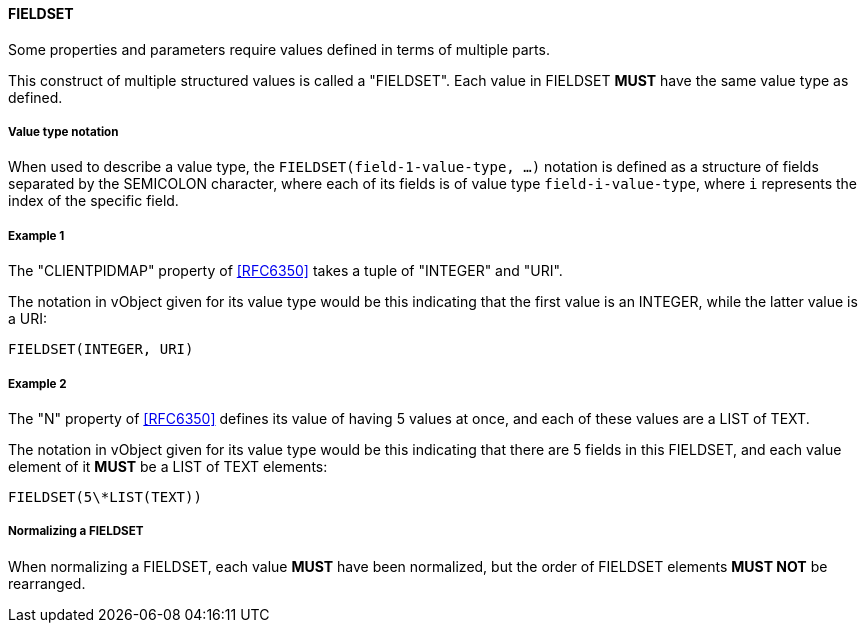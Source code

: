 
[[value-type-fieldset]]
==== FIELDSET

Some properties and parameters require values defined in terms of multiple parts.

This construct of multiple structured values is called a "FIELDSET".
Each value in FIELDSET *MUST* have the same value type as defined.

===== Value type notation

When used to describe a value type, the `FIELDSET(field-1-value-type, ...)` notation
is defined as a structure of fields separated by the SEMICOLON character, where each
of its fields is of value type `field-i-value-type`, where `i` represents the index
of the specific field.

[[value-type-fieldset-example1]]
===== Example 1

The "CLIENTPIDMAP" property of <<RFC6350>> takes a tuple of "INTEGER" and "URI".

The notation in vObject given for its value type would be this
indicating that the first value is an INTEGER, while the latter value
is a URI:

[source,abnf]
----
FIELDSET(INTEGER, URI)
----

[[value-type-fieldset-example2]]
===== Example 2

The "N" property of <<RFC6350>> defines its value of having 5 values at once, and
each of these values are a LIST of TEXT.

The notation in vObject given for its value type would be this
indicating that there are 5 fields in this FIELDSET,
and each value element of it *MUST* be a LIST of TEXT elements:

[source,abnf]
----
FIELDSET(5\*LIST(TEXT))
----

===== Normalizing a FIELDSET

When normalizing a FIELDSET, each value *MUST* have been normalized,
but the order of FIELDSET elements *MUST NOT* be rearranged.

